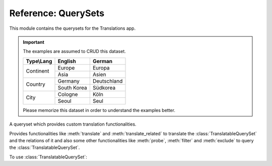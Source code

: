 ********************
Reference: QuerySets
********************

.. module:: translations.querysets

This module contains the querysets for the Translations app.

.. important::

   The examples are assumed to CRUD this dataset.

   +---------------+-------------+-------------+
   | Type\\Lang    | English     | German      |
   +===============+=============+=============+
   | Continent     | Europe      | Europa      |
   |               +-------------+-------------+
   |               | Asia        | Asien       |
   +---------------+-------------+-------------+
   | Country       | Germany     | Deutschland |
   |               +-------------+-------------+
   |               | South Korea | Südkorea    |
   +---------------+-------------+-------------+
   | City          | Cologne     | Köln        |
   |               +-------------+-------------+
   |               | Seoul       | Seul        |
   +---------------+-------------+-------------+

   Please memorize this dataset in order to understand the examples better.

.. class:: TranslatableQuerySet

   A queryset which provides custom translation functionalities.

   Provides functionalities like
   :meth:`translate` and :meth:`translate_related`
   to translate the :class:`TranslatableQuerySet` and the relations of it
   and also some other functionalities like
   :meth:`probe`, :meth:`filter` and :meth:`exclude`
   to query the :class:`TranslatableQuerySet`.

   .. testsetup:: TranslatableQuerySet.1

      create_doc_samples(translations=True)

   To use :class:`TranslatableQuerySet`:

   .. testcode:: TranslatableQuerySet.1

      from sample.models import Continent

      continents = Continent.objects.all(
      ).distinct(           # familiar distinct
      ).probe(['en', 'de']  # probe (filter, exclude, etc.) in English and German
      ).filter(             # familiar filtering
          countries__cities__name__startswith='Köln'
      ).translate('de'      # translate the results in German
      ).translate_related(  # translate these relations as well
          'countries', 'countries__cities',
      )

      print(continents)
      print(continents[0].countries.all())
      print(continents[0].countries.all()[0].cities.all())

   .. testoutput:: TranslatableQuerySet.1

      <TranslatableQuerySet [
          <Continent: Europa>,
      ]>
      <TranslatableQuerySet [
          <Country: Deutschland>,
      ]>
      <TranslatableQuerySet [
          <City: Köln>,
      ]>

   .. method:: __init__(*args, **kwargs)

      Initialize a :class:`TranslatableQuerySet`
      with :class:`~django.db.models.query.QuerySet` arguments.

      This is an overriden version of
      the :class:`~django.db.models.query.QuerySet`\ 's
      :meth:`~django.db.models.query.QuerySet.__init__` method.
      It defines custom translation configurations on
      the :class:`TranslatableQuerySet`.

      :param args: The arguments of
          the :class:`~django.db.models.query.QuerySet`\
          's :meth:`~django.db.models.query.QuerySet.__init__` method.
      :type args: list
      :param kwargs: The keyword arguments of
          the :class:`~django.db.models.query.QuerySet`\
          's :meth:`~django.db.models.query.QuerySet.__init__` method.
      :type kwargs: dict

      .. testsetup:: TranslatableQuerySet.__init__.1

         create_doc_samples(translations=True)

      To initialize a :class:`TranslatableQuerySet`:

      .. testcode:: TranslatableQuerySet.__init__.1

         from sample.models import Continent

         # initialize queryset
         continents = Continent.objects.all()

         print(continents)

      .. testoutput:: TranslatableQuerySet.__init__.1

         <TranslatableQuerySet [
             <Continent: Asia>,
             <Continent: Europe>,
         ]>

   .. method:: _chain(**kwargs)

      Return a copy of the current :class:`TranslatableQuerySet`.

      This is an overriden version of
      the :class:`~django.db.models.query.QuerySet`\ 's
      :meth:`~django.db.models.query._chain` method.
      It copies the custom translation configurations from
      the current :class:`TranslatableQuerySet` to
      the copied :class:`TranslatableQuerySet`.

      :param kwargs: The keyword arguments of
          the :class:`~django.db.models.query.QuerySet`\
          's :meth:`~django.db.models.query._chain` method.
      :type kwargs: dict
      :return: The copy of the current :class:`TranslatableQuerySet`.
      :rtype: TranslatableQuerySet

      .. testsetup:: TranslatableQuerySet._chain.1

         create_doc_samples(translations=True)

      To get a copy of the current :class:`TranslatableQuerySet`:

      .. testcode:: TranslatableQuerySet._chain.1

         from sample.models import Continent

         # chain the queryset
         continents = Continent.objects.all()._chain()

         print(continents)

      .. testoutput:: TranslatableQuerySet._chain.1

         <TranslatableQuerySet [
             <Continent: Asia>,
             <Continent: Europe>,
         ]>

   .. method:: _fetch_all()

      Evaluate the :class:`TranslatableQuerySet`.

      This is an overriden version of
      the :class:`~django.db.models.query.QuerySet`\ 's
      :meth:`~django.db.models.query._fetch_all` method.
      It translates the :class:`TranslatableQuerySet`
      and some relations of it
      (specified using the :meth:`translate_related` method)
      in a language
      (specified using the :meth:`translate` method).

      .. testsetup:: TranslatableQuerySet._fetch_all.1

         create_doc_samples(translations=True)

      .. testsetup:: TranslatableQuerySet._fetch_all.2

         create_doc_samples(translations=True)

      To evaluate the :class:`TranslatableQuerySet`
      (using the :term:`default language`):

      .. testcode:: TranslatableQuerySet._fetch_all.1

         from sample.models import Continent

         continents = Continent.objects.all()

         # evaluate the queryset
         print(continents)

      .. testoutput:: TranslatableQuerySet._fetch_all.1

         <TranslatableQuerySet [
             <Continent: Asia>,
             <Continent: Europe>,
         ]>

      To evaluate the :class:`TranslatableQuerySet`
      (using a custom language):

      .. testcode:: TranslatableQuerySet._fetch_all.2

         from sample.models import Continent

         continents = Continent.objects.translate('de')

         # evaluate the queryset
         print(continents)

      .. testoutput:: TranslatableQuerySet._fetch_all.2

         <TranslatableQuerySet [
             <Continent: Asien>,
             <Continent: Europa>,
         ]>

   .. method:: translate(lang=None)

      Translate the :class:`TranslatableQuerySet` in a language.

      Causes the :class:`TranslatableQuerySet` to be
      translated in the specified language in the evaluation.

      :param lang: The language to translate the :class:`TranslatableQuerySet`
          in.
          ``None`` means use the :term:`active language` code.
      :type lang: str or None
      :return: The :class:`TranslatableQuerySet` which will be translated in the
          specified language.
      :rtype: TranslatableQuerySet
      :raise ValueError: If the language code is not included in
          the :data:`~django.conf.settings.LANGUAGES` setting.

      .. testsetup:: TranslatableQuerySet.translate.1

         create_doc_samples(translations=True)

      .. testsetup:: TranslatableQuerySet.translate.2

         create_doc_samples(translations=True)

      To translate the :class:`TranslatableQuerySet` (an instance) in a language:

      .. testcode:: TranslatableQuerySet.translate.1

         from sample.models import Continent

         # translate the instance
         europe = Continent.objects.translate('de').get(code='EU')

         print(europe)

      .. testoutput:: TranslatableQuerySet.translate.1

         Europa

      To translate the :class:`TranslatableQuerySet` (a queryset) in a language:

      .. testcode:: TranslatableQuerySet.translate.2

         from sample.models import Continent

         # translate the queryset
         continents = Continent.objects.translate('de').all()

         print(continents)

      .. testoutput:: TranslatableQuerySet.translate.2

         <TranslatableQuerySet [
             <Continent: Asien>,
             <Continent: Europa>,
         ]>

      .. note::

         Translating only affects the :attr:`TranslatableMeta.fields \
         <translations.models.Translatable.TranslatableMeta.fields>` that have
         a translation.

   .. method:: translate_related(*fields)

      Translate some :class:`TranslatableQuerySet` relations.

      Causes the :class:`TranslatableQuerySet` relations to be
      translated in the evaluation.

      :param relations: The :class:`TranslatableQuerySet` relations
          to translate.
          Each relation may be divided into separate parts
          by :data:`~django.db.models.constants.LOOKUP_SEP`
          (usually ``__``) to represent a deeply nested relation.
          Each part must be a ``related_name``.
      :type relations: list(str)
      :return: The :class:`TranslatableQuerySet` which the relations of will
          be translated.
      :rtype: TranslatableQuerySet
      :raise TypeError: If the models of the relations are
          not :class:`~translations.models.Translatable`.

      .. testsetup:: TranslatableQuerySet.translate_related.1

         create_doc_samples(translations=True)

      To translate some :class:`TranslatableQuerySet` relations:

      .. testcode:: TranslatableQuerySet.translate_related.1

         from sample.models import Continent

         # translate the queryset relations
         continents = Continent.objects.translate_related(
             'countries',
             'countries__cities',
         ).translate('de')

         print(continents)
         print(continents[0].countries.all())
         print(continents[0].countries.all()[0].cities.all())

      .. testoutput:: TranslatableQuerySet.translate_related.1

         <TranslatableQuerySet [
             <Continent: Asien>,
             <Continent: Europa>,
         ]>
         <TranslatableQuerySet [
             <Country: Deutschland>,
         ]>
         <TranslatableQuerySet [
             <City: Köln>,
         ]>

      .. note::

         It is **recommended** for the queryset relations to be
         prefetched before translating them,
         in order to reach optimal performance.

         To do this use
         :meth:`~django.db.models.query.QuerySet.select_related`,
         :meth:`~django.db.models.query.QuerySet.prefetch_related` or
         :func:`~django.db.models.prefetch_related_objects`.

      .. warning::

         .. testsetup:: TranslatableQuerySet.translate_related.warning.1

            create_doc_samples(translations=True)

         .. testsetup:: TranslatableQuerySet.translate_related.warning.2

            create_doc_samples(translations=True)

         .. testsetup:: TranslatableQuerySet.translate_related.warning.3

            create_doc_samples(translations=True)

         Any subsequent chained methods on the relations queryset which imply
         a database query will reset previously translated results:

         .. testcode:: TranslatableQuerySet.translate_related.warning.1

            from sample.models import Continent

            continents = Continent.objects.translate_related(
                'countries',
            ).translate('de')

            # Querying after translation
            print(continents[0].countries.exclude(name=''))

         .. testoutput:: TranslatableQuerySet.translate_related.warning.1

            <TranslatableQuerySet [
                <Country: Germany>,
            ]>

         In some cases the querying can be done before the translation:

         .. testcode:: TranslatableQuerySet.translate_related.warning.2

            from django.db.models import Prefetch
            from sample.models import Continent, Country

            # Querying before translation
            continents = Continent.objects.prefetch_related(
                Prefetch(
                    'countries',
                    queryset=Country.objects.exclude(name=''),
                ),
            ).translate_related(
                'countries',
            ).translate('de')

            print(continents[0].countries.all())

         .. testoutput:: TranslatableQuerySet.translate_related.warning.2

            <TranslatableQuerySet [
                <Country: Deutschland>,
            ]>

         And in some cases the querying must be done anyway, in these cases:

         .. testcode:: TranslatableQuerySet.translate_related.warning.3

            from sample.models import Continent

            continents = Continent.objects.translate_related(
                'countries',
            ).translate('de')

            # Just `translate` the relation again after querying
            print(continents[0].countries.exclude(name='').translate('de'))

         .. testoutput:: TranslatableQuerySet.translate_related.warning.3

            <TranslatableQuerySet [
                <Country: Deutschland>,
            ]>

   .. method:: probe(lang=None)

      Probe the :class:`TranslatableQuerySet` in some language(s).

      Causes the :class:`TranslatableQuerySet` to be
      probed in the specified language(s) in the evaluation.

      :param lang: The language(s) to probe the :class:`TranslatableQuerySet`
          in.
          ``None`` means use the :term:`active language` code.
      :type lang: str or list or None
      :return: The :class:`TranslatableQuerySet` which will be probed in the
          specified language(s).
      :rtype: TranslatableQuerySet
      :raise ValueError: If the language code is not included in
          the :data:`~django.conf.settings.LANGUAGES` setting.

      .. testsetup:: TranslatableQuerySet.probe.1

         create_doc_samples(translations=True)

      .. testsetup:: TranslatableQuerySet.probe.2

         create_doc_samples(translations=True)

      To probe the :class:`TranslatableQuerySet` in some language(s)
      (a custom language):

      .. testcode:: TranslatableQuerySet.probe.1

         from django.db.models import Q
         from sample.models import Continent

         # probe the queryset
         continents = Continent.objects.probe('de').filter(
             Q(name='Europa') | Q(name='Asien'))

         print(continents)

      .. testoutput:: TranslatableQuerySet.probe.1

         <TranslatableQuerySet [
             <Continent: Asia>,
             <Continent: Europe>,
         ]>

      To probe the :class:`TranslatableQuerySet` in some language(s)
      (multiple custom languages):

      .. testcode:: TranslatableQuerySet.probe.2

         from django.db.models import Q
         from sample.models import Continent

         # probe the queryset
         continents = Continent.objects.probe(['en', 'de']).filter(
             Q(name='Europa') | Q(name='Asien')).distinct()

         print(continents)

      .. testoutput:: TranslatableQuerySet.probe.2

         <TranslatableQuerySet [
             <Continent: Asia>,
             <Continent: Europe>,
         ]>

      .. note::

         Probing only affects the :attr:`TranslatableMeta.fields \
         <translations.models.Translatable.TranslatableMeta.fields>` that have
         a translation.

      .. note::

         Make sure to use :meth:`~django.db.models.query.QuerySet.distinct` on
         the probed queryset when using multiple languages, otherwise it may
         return duplicate results.

   .. method:: filter(*args, **kwargs)

      Filter the :class:`TranslatableQuerySet`.

      This is an overriden version of
      the :class:`~django.db.models.query.QuerySet`\ 's
      :meth:`~django.db.models.query.QuerySet.filter` method.
      It filters the :class:`TranslatableQuerySet` in the probe language(s).

      :param args: The arguments of
          the :class:`~django.db.models.query.QuerySet`\
          's :meth:`~django.db.models.query.QuerySet.filter` method.
      :type args: list
      :param kwargs: The keyword arguments of
          the :class:`~django.db.models.query.QuerySet`\
          's :meth:`~django.db.models.query.QuerySet.filter` method.
      :type kwargs: dict

      .. testsetup:: TranslatableQuerySet.filter.1

         create_doc_samples(translations=True)

      .. testsetup:: TranslatableQuerySet.filter.2

         create_doc_samples(translations=True)

      .. testsetup:: TranslatableQuerySet.filter.3

         create_doc_samples(translations=True)

      To filter the :class:`TranslatableQuerySet`
      (using the :term:`default language`):

      .. testcode:: TranslatableQuerySet.filter.1

         from sample.models import Continent

         # filter the queryset
         continents = Continent.objects.filter(
             countries__name__icontains='Ger')

         print(continents)

      .. testoutput:: TranslatableQuerySet.filter.1

         <TranslatableQuerySet [
             <Continent: Europe>,
         ]>

      To filter the :class:`TranslatableQuerySet`
      (using a custom language):

      .. testcode:: TranslatableQuerySet.filter.2

         from sample.models import Continent

         # filter the queryset
         continents = Continent.objects.probe('de').filter(
             countries__name__icontains='Deutsch')

         print(continents)

      .. testoutput:: TranslatableQuerySet.filter.2

         <TranslatableQuerySet [
             <Continent: Europe>,
         ]>

      To filter the :class:`TranslatableQuerySet`
      (using multiple custom languages):

      .. testcode:: TranslatableQuerySet.filter.3

         from sample.models import Continent

         # filter the queryset
         continents = Continent.objects.probe(['en', 'de']).filter(
             countries__name__icontains='Deutsch').distinct()

         print(continents)

      .. testoutput:: TranslatableQuerySet.filter.3

         <TranslatableQuerySet [
             <Continent: Europe>,
         ]>

   .. method:: exclude(*args, **kwargs)

      Exclude the :class:`TranslatableQuerySet`.

      This is an overriden version of
      the :class:`~django.db.models.query.QuerySet`\ 's
      :meth:`~django.db.models.query.QuerySet.exclude` method.
      It excludes the :class:`TranslatableQuerySet` in the probe language(s).

      :param args: The arguments of
          the :class:`~django.db.models.query.QuerySet`\
          's :meth:`~django.db.models.query.QuerySet.exclude` method.
      :type args: list
      :param kwargs: The keyword arguments of
          the :class:`~django.db.models.query.QuerySet`\
          's :meth:`~django.db.models.query.QuerySet.exclude` method.
      :type kwargs: dict

      .. testsetup:: TranslatableQuerySet.exclude.1

         create_doc_samples(translations=True)

      .. testsetup:: TranslatableQuerySet.exclude.2

         create_doc_samples(translations=True)

      .. testsetup:: TranslatableQuerySet.exclude.3

         create_doc_samples(translations=True)

      To exclude the :class:`TranslatableQuerySet`
      (using the :term:`default language`):

      .. testcode:: TranslatableQuerySet.exclude.1

         from sample.models import Continent

         # exclude the queryset
         continents = Continent.objects.exclude(
             countries__name__icontains='Ger')

         print(continents)

      .. testoutput:: TranslatableQuerySet.exclude.1

         <TranslatableQuerySet [
             <Continent: Asia>,
         ]>

      To exclude the :class:`TranslatableQuerySet`
      (using a custom language):

      .. testcode:: TranslatableQuerySet.exclude.2

         from sample.models import Continent

         # exclude the queryset
         continents = Continent.objects.probe('de').exclude(
             countries__name__icontains='Deutsch')

         print(continents)

      .. testoutput:: TranslatableQuerySet.exclude.2

         <TranslatableQuerySet [
             <Continent: Asia>,
         ]>

      To exclude the :class:`TranslatableQuerySet`
      (using multiple custom languages):

      .. testcode:: TranslatableQuerySet.exclude.3

         from sample.models import Continent

         # exclude the queryset
         continents = Continent.objects.probe(['en', 'de']).exclude(
             countries__name__icontains='Deutsch').distinct()

         print(continents)

      .. testoutput:: TranslatableQuerySet.exclude.3

         <TranslatableQuerySet [
             <Continent: Asia>,
         ]>

